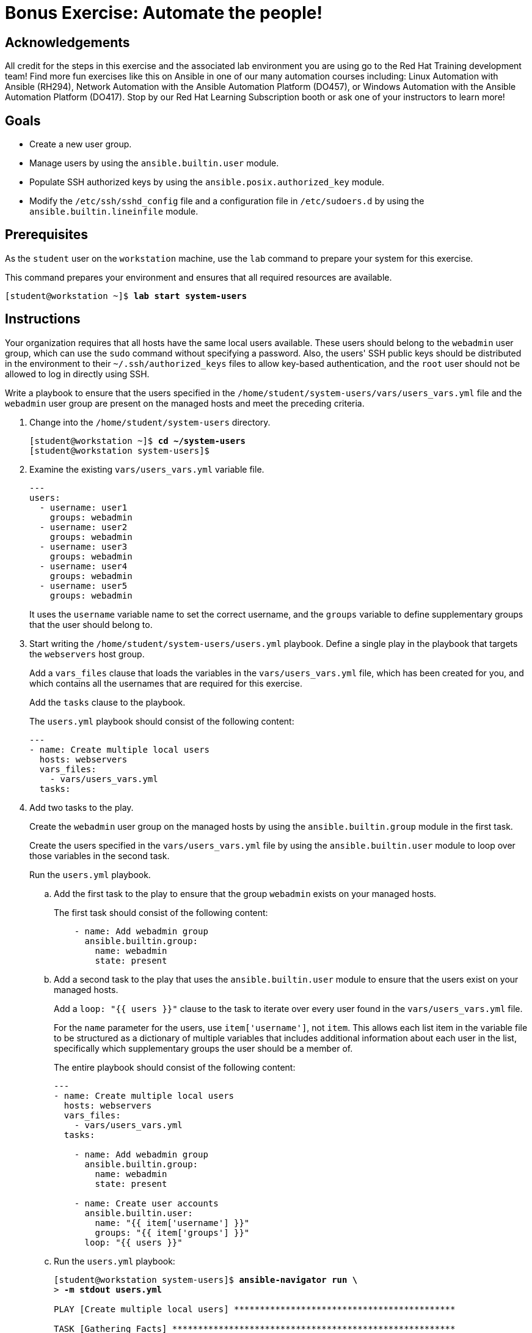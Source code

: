 = Bonus Exercise: Automate the people!

== Acknowledgements

All credit for the steps in this exercise and the associated lab environment you are using go to the Red Hat Training development team! Find more fun exercises like this on Ansible in one of our many automation courses including: Linux Automation with Ansible (RH294), Network Automation with the Ansible Automation Platform (DO457), or Windows Automation with the Ansible Automation Platform (DO417). Stop by our Red Hat Learning Subscription booth or ask one of your instructors to learn more!

== Goals

* Create a new user group.
* Manage users by using the `ansible.builtin.user` module.
* Populate SSH authorized keys by using the `ansible.posix.authorized_key` module.
* Modify the `/etc/ssh/sshd_config` file and a configuration file in `/etc/sudoers.d` by using the `ansible.builtin.lineinfile` module.

== Prerequisites

As the `student` user on the `workstation` machine, use the `lab` command to prepare your system for this exercise.

This command prepares your environment and ensures that all required resources are available.


[subs="+quotes,+macros"]
----
[student@workstation ~]$ *lab start system-users*
----


[role='Checklist']
== Instructions

Your organization requires that all hosts have the same local users available. These users should belong to the `webadmin` user group, which can use the `sudo` command without specifying a password. Also, the users++'++ SSH public keys should be distributed in the environment to their `~/.ssh/authorized_keys` files to allow key-based authentication, and the `root` user should not be allowed to log in directly using SSH.

Write a playbook to ensure that the users specified in the `/home/student/system-users/vars/users_vars.yml` file and the `webadmin` user group are present on the managed hosts and meet the preceding criteria.


[]
1. Change into the `/home/student/system-users` directory.
+
--
[subs="+quotes,+macros"]
----
[student@workstation ~]$ *cd ~/system-users*
[student@workstation system-users]$
----
--
2. Examine the existing `vars/users_vars.yml` variable file.
+
--
[subs="+quotes,+macros"]
----
---
users:
  - username: user1
    groups: webadmin
  - username: user2
    groups: webadmin
  - username: user3
    groups: webadmin
  - username: user4
    groups: webadmin
  - username: user5
    groups: webadmin
----

It uses the `username` variable name to set the correct username, and the `groups` variable to define supplementary groups that the user should belong to.
--
3. Start writing the `/home/student/system-users/users.yml` playbook. Define a single play in the playbook that targets the `webservers` host group.
+
--
Add a `vars_files` clause that loads the variables in the `vars/users_vars.yml` file, which has been created for you, and which contains all the usernames that are required for this exercise.

Add the `tasks` clause to the playbook.

The `users.yml` playbook should consist of the following content:


[subs="+quotes,+macros"]
----
---
- name: Create multiple local users
  hosts: webservers
  vars++_++files:
    - vars/users++_++vars.yml
  tasks:
----
--
4. Add two tasks to the play.
+
--
Create the `webadmin` user group on the managed hosts by using the `ansible.builtin.group` module in the first task.

Create the users specified in the `vars/users_vars.yml` file by using the `ansible.builtin.user` module to loop over those variables in the second task.

Run the `users.yml` playbook.
--
.. Add the first task to the play to ensure that the group `webadmin` exists on your managed hosts.
+
--
The first task should consist of the following content:


[subs="+quotes,+macros"]
----
    - name: Add webadmin group
      ansible.builtin.group:
        name: webadmin
        state: present
----
--
.. Add a second task to the play that uses the `ansible.builtin.user` module to ensure that the users exist on your managed hosts.
+
--
Add a `loop: "{{ users }}"` clause to the task to iterate over every user found in the `vars/users_vars.yml` file.

For the `name` parameter for the users, use ``item['username']``, not ``item``. This allows each list item in the variable file to be structured as a dictionary of multiple variables that includes additional information about each user in the list, specifically which supplementary groups the user should be a member of.

The entire playbook should consist of the following content:


[subs="+quotes,+macros"]
----
---
- name: Create multiple local users
  hosts: webservers
  vars++_++files:
    - vars/users++_++vars.yml
  tasks:

    - name: Add webadmin group
      ansible.builtin.group:
        name: webadmin
        state: present

    - name: Create user accounts
      ansible.builtin.user:
        name: "{{ item['username'] }}"
        groups: "{{ item['groups'] }}"
      loop: "{{ users }}"
----
--
.. Run the `users.yml` playbook:
+
--
[subs="+quotes,+macros"]
----
[student@workstation system-users]$ *ansible-navigator run \*
> *-m stdout users.yml*

PLAY [Create multiple local users] ++*******************************************++

TASK [Gathering Facts] ++*******************************************************++
ok: [servera.lab.example.com]

TASK [Add webadmin group] ++****************************************************++
changed: [servera.lab.example.com]

TASK [Create user accounts] ++**************************************************++
changed: [servera.lab.example.com] => (item={'username': 'user1', 'groups': 'webadmin'})
changed: [servera.lab.example.com] => (item={'username': 'user2', 'groups': 'webadmin'})
changed: [servera.lab.example.com] => (item={'username': 'user3', 'groups': 'webadmin'})
changed: [servera.lab.example.com] => (item={'username': 'user4', 'groups': 'webadmin'})
changed: [servera.lab.example.com] => (item={'username': 'user5', 'groups': 'webadmin'})

PLAY RECAP ++*******************************************************************++
servera.lab.example.com    : ok=3    changed=2    unreachable=0    failed=0    skipped=0    rescued=0    ignored=0
----
--
5. Ensure the SSH public keys have been properly distributed to the managed hosts by adding a third task to the play that uses the `ansible.posix.authorized_key` module.
+
--
In the `files` directory, each user has a unique SSH public key file. The module loops through the list of users, finds the appropriate key by using the `username` variable, and pushes the key to the managed host.

For the `key` parameter, use the following Jinja2 expression for its value to evaluate the contents of the appropriate public key file. A lookup function is used with the `file` plug-in to read the file, and its file name is constructed using string operations.


[subs="+quotes,+macros"]
----
"{{ lookup('file', 'files/'+ item['username'] + '.key.pub') }}"
----

The third task should consist of the following content:


[subs="+quotes,+macros"]
----
    - name: Add authorized keys
      ansible.posix.authorized++_++key:
        user: "{{ item['username'] }}"
        key: "{{ lookup('file', 'files/'+ item['username'] + '.key.pub') }}"
      loop: "{{ users }}"
----
--
6. Add a fourth task to the play that uses the `ansible.builtin.lineinfile` module to modify the `sudo` configuration file and allow the `webadmin` group members to use `sudo` without a password on the managed host. Use the `validate` parameter to validate the new configuration entry.
+
--
The fourth task should consist of the following content:


[subs="+quotes,+macros"]
----
    - name: Modify sudo config to allow webadmin users sudo without a password
      ansible.builtin.lineinfile:
        path: /etc/sudoers.d/webadmin
        state: present
        create: true
        mode: 0440
        line: "%webadmin ALL=(ALL) NOPASSWD: ALL"
        validate: /usr/sbin/visudo -cf %s
----
--
7. Add a fifth task to ensure that the `root` user is not permitted to log in using SSH directly. Use `notify: Restart sshd` to trigger a handler to restart SSH.
+
--
The fifth task should consist of the following content:


[subs="+quotes,+macros"]
----
    - name: Disable root login via SSH
      ansible.builtin.lineinfile:
        dest: /etc/ssh/sshd++_++config
        regexp: "^PermitRootLogin"
        line: "PermitRootLogin no"
      notify: Restart sshd
----
--
8. In the first line after the location of the variable file, add a new handler definition named ``Restart sshd``.
.. Define the `Restart sshd` handler as follows:
+
--
[subs="+quotes,+macros"]
----
__...output omitted...__
    - vars/users++_++vars.yml
  handlers:
    - name: Restart sshd
      ansible.builtin.service:
        name: sshd
        state: restarted
----
--
.. The `users.yml` playbook should consist of the following content:
+
--
[subs="+quotes,+macros"]
----
---
- name: Create multiple local users
  hosts: webservers
  vars++_++files:
    - vars/users++_++vars.yml
  handlers:
    - name: Restart sshd
      ansible.builtin.service:
        name: sshd
        state: restarted

  tasks:
    - name: Add webadmin group
      ansible.builtin.group:
        name: webadmin
        state: present

    - name: Create user accounts
      ansible.builtin.user:
        name: "{{ item['username'] }}"
        groups: "{{ item['groups'] }}"
      loop: "{{ users }}"

    - name: Add authorized keys
      ansible.posix.authorized++_++key:
        user: "{{ item['username'] }}"
        key: "{{ lookup('file', 'files/'+ item['username'] + '.key.pub') }}"
      loop: "{{ users }}"

    - name: Modify sudo config to allow webadmin users sudo without a password
      ansible.builtin.lineinfile:
        path: /etc/sudoers.d/webadmin
        state: present
        create: true
        mode: 0440
        line: "%webadmin ALL=(ALL) NOPASSWD: ALL"
        validate: /usr/sbin/visudo -cf %s

    - name: Disable root login via SSH
      ansible.builtin.lineinfile:
        dest: /etc/ssh/sshd++_++config
        regexp: "^PermitRootLogin"
        line: "PermitRootLogin no"
      notify: Restart sshd
----
--
.. Run the `users.yml` playbook.
+
--
[subs="+quotes,+macros"]
----
[student@workstation system-users]$ *ansible-navigator run \*
> *-m stdout users.yml*

PLAY [Create multiple local users] ++*******************************************++

TASK [Gathering Facts] ++*******************************************************++
ok: [servera.lab.example.com]

TASK [Add webadmin group] ++****************************************************++
ok: [servera.lab.example.com]

TASK [Create user accounts] ++**************************************************++
ok: [servera.lab.example.com] => (item={'username': 'user1', 'groups': 'webadmin'})
ok: [servera.lab.example.com] => (item={'username': 'user2', 'groups': 'webadmin'})
ok: [servera.lab.example.com] => (item={'username': 'user3', 'groups': 'webadmin'})
ok: [servera.lab.example.com] => (item={'username': 'user4', 'groups': 'webadmin'})
ok: [servera.lab.example.com] => (item={'username': 'user5', 'groups': 'webadmin'})

TASK [Add authorized keys] ++***************************************************++
changed: [servera.lab.example.com] => (item={'username': 'user1', 'groups': 'webadmin'})
changed: [servera.lab.example.com] => (item={'username': 'user2', 'groups': 'webadmin'})
changed: [servera.lab.example.com] => (item={'username': 'user3', 'groups': 'webadmin'})
changed: [servera.lab.example.com] => (item={'username': 'user4', 'groups': 'webadmin'})
changed: [servera.lab.example.com] => (item={'username': 'user5', 'groups': 'webadmin'})

TASK [Modify sudo config to allow webadmin users sudo without a password] ++***++
changed: [servera.lab.example.com]

TASK [Disable root login via SSH] ++*******************************************++
changed: [servera.lab.example.com]

RUNNING HANDLER [Restart sshd] ++**********************************************++
changed: [servera.lab.example.com]

PLAY RECAP ++******************************************************************++
servera.lab.example.com    : ok=7    changed=4    unreachable=0    failed=0    skipped=0    rescued=0    ignored=0
----
--
9. Use SSH as the `user1` user and log in to the `servera` server. After logging in, use `sudo -i` command to change to the `root` user.
.. Use SSH as the `user1` user and log in to the `servera` server.
+
--
[subs="+quotes,+macros"]
----
[student@workstation system-users]$ *ssh user1@servera*
Register this system with Red Hat Insights: insights-client --register
Create an account or view all your systems at \https://red.ht/insights-dashboard

[user1@servera ~]$
----
--
.. Change to the `root` user.
+
--
[subs="+quotes,+macros"]
----
[user1@servera ~]$ *sudo -i*
[root@servera ~]#
----
--
.. Log out of ``servera``.
+
--
[subs="+quotes,+macros"]
----
[root@servera ~]# *exit*
logout
[user1@servera ~]$ *exit*
logout
Connection to servera closed.
[student@workstation system-users]$
----
--
10. Try to log in to `servera` as the `root` user directly. This step should fail because the SSH daemon configuration has been modified not to permit direct `root` user logins.
.. From the `workstation` machine, use SSH as the `root` user and log in to the `servera` server.
+
--
[subs="+quotes,+macros"]
----
[student@workstation system-users]$ *ssh root@servera*
root@servera's password: *redhat*
Permission denied, please try again.
root@servera's password:
----

This confirms that the SSH configuration denied direct access to the system for the `root` user.
--
